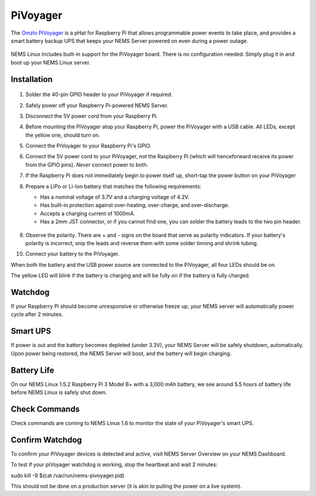 PiVoyager
=========

The `Omzlo PiVoyager <https://cat5.tv/pivoyager>`__ is a pHat for
Raspberry Pi that allows programmable power events to take place, and
provides a smart battery backup UPS that keeps your NEMS Server powered
on even during a power outage.

.. figure:: ../../img/pivoyager.jpg
  :width: 600
  :align: center
  :alt: PiVoyager image


NEMS Linux includes built-in support for the PiVoyager board. There is
no configuration needed: Simply plug it in and boot up your NEMS Linux
server.

Installation
------------

.. figure:: ../../img/std_pivoyager-pins.001.jpeg
  :width: 600
  :align: center
  :alt: PiVoyager Pin out


1.  Solder the 40-pin GPIO header to your PiVoyager if required.

2.  Safely power off your Raspberry Pi-powered NEMS Server.

3.  Disconnect the 5V power cord from your Raspberry Pi.

4.  Before mounting the PiVoyager atop your Raspberry Pi, power the
    PiVoyager with a USB cable. All LEDs, except the yellow one, should
    turn on.

5.  Connect the PiVoyager to your Raspberry Pi's GPIO.

6.  Connect the 5V power cord to your PiVoyager, *not* the Raspberry Pi
    (which will henceforward receive its power from the GPIO
    pins). *Never* connect power to both.

7.  If the Raspberry Pi does not immediately begin to power itself up,
    short-tap the power button on your PiVoyager

8.  Prepare a LiPo or Li-Ion battery that matches the following
    requirements:

    -  Has a nominal voltage of 3.7V and a charging voltage of 4.2V.
    -  Has built-in protection against over-heating, over-charge, and
       over-discharge.
    -  Accepts a charging current of 1000mA.
    -  Has a 2mm JST connector, or if you cannot find one, you can
       solder the battery leads to the two pin header.

     .. figure:: ../../img/std_pivoyager-conn-bat.jpg
       :width: 600
       :align: center
       :alt: PiVoyager Battery Connector


9.  Observe the polarity. There are + and - signs on the board that
    serve as polarity indicators. If your battery's polarity is
    incorrect, snip the leads and reverse them with some solder tinning
    and shrink tubing.

10. Connect your battery to the PiVoyager.

When both the battery and the USB power source are connected to the
PiVoyager, all four LEDs should be on.

The yellow LED will blink if the battery is charging and will be fully
on if the battery is fully charged.

Watchdog
--------

If your Raspberry Pi should become unresponsive or otherwise freeze up,
your NEMS server will automatically power cycle after 2 minutes.

Smart UPS
---------

If power is out and the battery becomes depleted (under 3.3V), your NEMS
Server will be safely shutdown, automatically. Upon power being
restored, the NEMS Server will boot, and the battery will begin
charging.

Battery Life
------------

On our NEMS Linux 1.5.2 Raspberry Pi 3 Model B+ with a 3,000 mAh
battery, we see around 5.5 hours of battery life before NEMS Linux is
safely shut down.

Check Commands
--------------

Check commands are coming to NEMS Linux 1.6 to monitor the state of your
PiVoyager's smart UPS.

Confirm Watchdog
----------------

To confirm your PiVoyager devices is detected and active, visit NEMS
Server Overview on your NEMS Dashboard.

To test if your piVoyager watchdog is working, stop the heartbeat and
wait 2 minutes:

.. code-block:: console
sudo kill -9 $(cat /var/run/nems-pivoyager.pid)


This should not be done on a production server (it is akin to pulling
the power on a live system).

